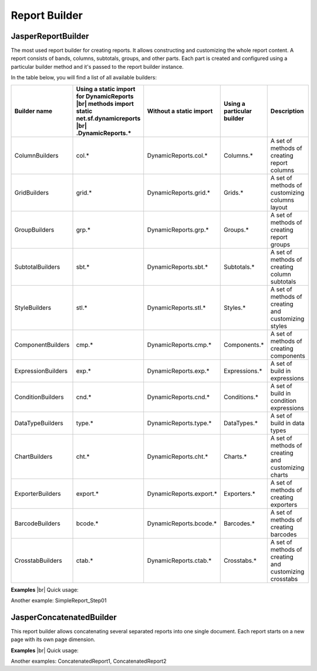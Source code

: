 ==============
Report Builder
==============

JasperReportBuilder
-------------------

The most used report builder for creating reports. It allows constructing and 
customizing the whole report content. A report consists of bands, columns, 
subtotals, groups, and other parts. Each part is created and configured using 
a particular builder method and it's passed to the report builder instance.

In the table below, you will find a list of all available builders:

.. |br| raw:: html

    <br>
    
================== ======================================== ======================= ==================== ===========   
Builder name	   Using a static import for DynamicReports Without a static import Using a particular 	 Description
                   |br| methods                                                     builder
                   import static net.sf.dynamicreports |br|  
                   .DynamicReports.*		
================== ======================================== ======================= ==================== ===========   
ColumnBuilders	   col.*                                    DynamicReports.col.*	Columns.*	         A set of methods of creating report columns
GridBuilders	   grid.*                                   DynamicReports.grid.*	Grids.*	             A set of methods of customizing columns layout
GroupBuilders	   grp.*                                    DynamicReports.grp.*	Groups.*	         A set of methods of creating report groups
SubtotalBuilders   sbt.*                                    DynamicReports.sbt.*	Subtotals.*	         A set of methods of creating column subtotals
StyleBuilders	   stl.*                                    DynamicReports.stl.*	Styles.*	         A set of methods of creating and customizing styles
ComponentBuilders  cmp.*                                    DynamicReports.cmp.*	Components.*	     A set of methods of creating components
ExpressionBuilders exp.*                                    DynamicReports.exp.*	Expressions.*	     A set of build in expressions
ConditionBuilders  cnd.*                                    DynamicReports.cnd.*	Conditions.*	     A set of build in condition expressions
DataTypeBuilders   type.*                                   DynamicReports.type.*	DataTypes.*	         A set of build in data types
ChartBuilders	   cht.*                                    DynamicReports.cht.*	Charts.*	         A set of methods of creating and customizing charts
ExporterBuilders   export.*                                 DynamicReports.export.*	Exporters.*	         A set of methods of creating exporters
BarcodeBuilders	   bcode.*                                  DynamicReports.bcode.*	Barcodes.*	         A set of methods of creating barcodes
CrosstabBuilders   ctab.*                                   DynamicReports.ctab.*	Crosstabs.*	         A set of methods of creating and customizing crosstabs
================== ======================================== ======================= ==================== ===========   

**Examples**
|br| Quick usage:

.. code-block:: java
   :linenos:

    report()
    .columns(
        col.column("Item", "item", type.stringType()), 
        col.column("Quantity", "quantity", type.integerType())) 
    .title(cmp.text("Report title"))
    .setDataSource(...)
    .show();

Another example: SimpleReport_Step01

JasperConcatenatedBuilder
-------------------------

This report builder allows concatenating several separated reports into one single 
document. Each report starts on a new page with its own page dimension.

**Examples**
|br| Quick usage:

.. code-block:: java
   :linenos:

    JasperReportBuilder report1 = ...;
    JasperReportBuilder report2 = ...;
    concatenatedReport()
    .concatenate(report1, report2)
    .toPdf(...)

Another examples: ConcatenatedReport1, ConcatenatedReport2
